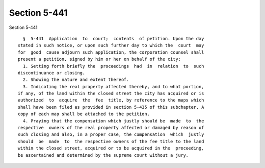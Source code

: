 Section 5-441
=============

Section 5-441 ::    
        
     
        §  5-441  Application  to  court;  contents  of petition. Upon the day
      stated in such notice, or upon such further day to which the  court  may
      for  good  cause adjourn such application, the corporation counsel shall
      present a petition, signed by him or her on behalf of the city:
        1. Setting forth briefly the  proceedings  had  in  relation  to  such
      discontinuance or closing.
        2. Showing the nature and extent thereof.
        3. Indicating the real property affected thereby, and to what portion,
      if any, of the land within the closed street the city has acquired or is
      authorized  to  acquire  the  fee  title, by reference to the maps which
      shall have been filed as provided in section 5-435 of this subchapter. A
      copy of each map shall be attached to the petition.
        4. Praying that the compensation which justly should be  made  to  the
      respective  owners of the real property affected or damaged by reason of
      such closing and also, in a proper case, the compensation  which  justly
      should  be  made  to  the respective owners of the fee title to the land
      within the closed street, acquired or to be acquired in the  proceeding,
      be ascertained and determined by the supreme court without a jury.
    
    
    
    
    
    
    